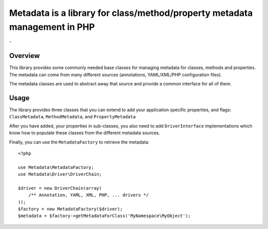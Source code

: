 Metadata is a library for class/method/property metadata management in PHP
==========================================================================

.. |stable| image:: https://poser.pugx.org/jms/metadata/v/stable.png
.. |total| image:: https://poser.pugx.org/jms/metadata/downloads.png

|stable| - |total|

Overview
--------

This library provides some commonly needed base classes for managing metadata
for classes, methods and properties. The metadata can come from many different
sources (annotations, YAML/XML/PHP configuration files).

The metadata classes are used to abstract away that source and provide a common
interface for all of them.

Usage
-----

The library provides three classes that you can extend to add your application
specific properties, and flags: ``ClassMetadata``, ``MethodMetadata``, and
``PropertyMetadata``

After you have added, your properties in sub-classes, you also need to add
``DriverInterface`` implementations which know how to populate these classes
from the different metadata sources.

Finally, you can use the ``MetadataFactory`` to retrieve the metadata::

    <?php
    
    use Metadata\MetadataFactory;
    use Metadata\Driver\DriverChain;
    
    $driver = new DriverChain(array(
        /** Annotation, YAML, XML, PHP, ... drivers */
    ));
    $factory = new MetadataFactory($driver);
    $metadata = $factory->getMetadataForClass('MyNamespace\MyObject');
    
